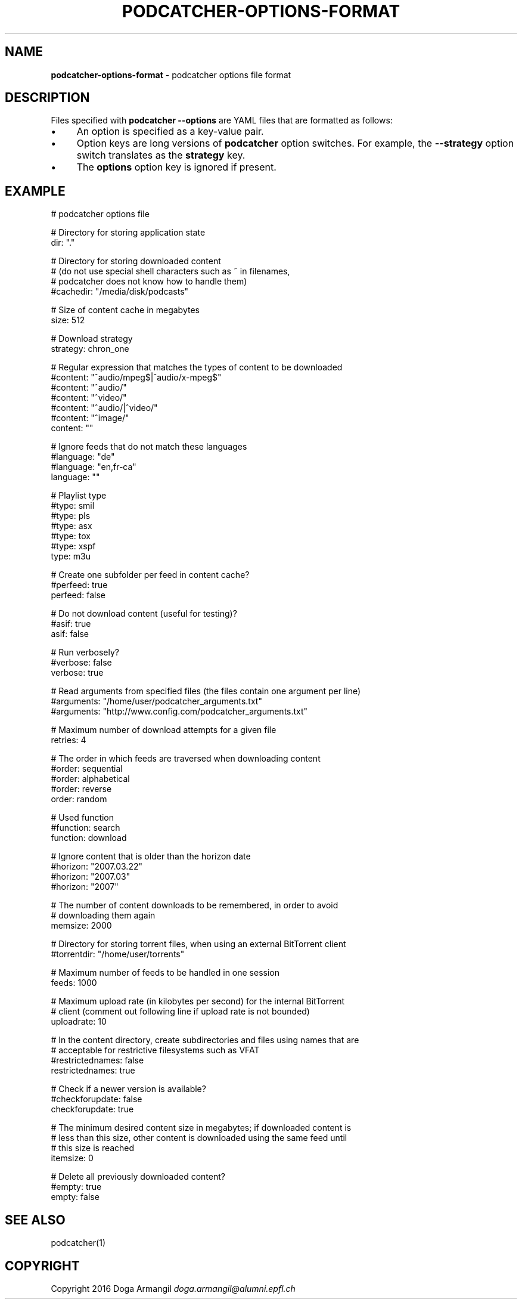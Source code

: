 .\" generated with Ronn/v0.7.3
.\" http://github.com/rtomayko/ronn/tree/0.7.3
.
.TH "PODCATCHER\-OPTIONS\-FORMAT" "5" "March 2016" "" "podcatcher manual"
.
.SH "NAME"
\fBpodcatcher\-options\-format\fR \- podcatcher options file format
.
.SH "DESCRIPTION"
Files specified with \fBpodcatcher \-\-options\fR are YAML files that are formatted as follows:
.
.IP "\(bu" 4
An option is specified as a key\-value pair\.
.
.IP "\(bu" 4
Option keys are long versions of \fBpodcatcher\fR option switches\. For example, the \fB\-\-strategy\fR option switch translates as the \fBstrategy\fR key\.
.
.IP "\(bu" 4
The \fBoptions\fR option key is ignored if present\.
.
.IP "" 0
.
.SH "EXAMPLE"
# podcatcher options file
.
.br
.
.P
# Directory for storing application state
.
.br
dir: "\."
.
.P
# Directory for storing downloaded content
.
.br
# (do not use special shell characters such as ~ in filenames,
.
.br
# podcatcher does not know how to handle them)
.
.br
#cachedir: "/media/disk/podcasts"
.
.br
.
.P
# Size of content cache in megabytes
.
.br
size: 512
.
.P
# Download strategy
.
.br
strategy: chron_one
.
.P
# Regular expression that matches the types of content to be downloaded
.
.br
#content: "^audio/mpeg$|^audio/x\-mpeg$"
.
.br
#content: "^audio/"
.
.br
#content: "^video/"
.
.br
#content: "^audio/|^video/"
.
.br
#content: "^image/"
.
.br
content: ""
.
.P
# Ignore feeds that do not match these languages
.
.br
#language: "de"
.
.br
#language: "en,fr\-ca"
.
.br
language: ""
.
.P
# Playlist type
.
.br
#type: smil
.
.br
#type: pls
.
.br
#type: asx
.
.br
#type: tox
.
.br
#type: xspf
.
.br
type: m3u
.
.P
# Create one subfolder per feed in content cache?
.
.br
#perfeed: true
.
.br
perfeed: false
.
.P
# Do not download content (useful for testing)?
.
.br
#asif: true
.
.br
asif: false
.
.P
# Run verbosely?
.
.br
#verbose: false
.
.br
verbose: true
.
.P
# Read arguments from specified files (the files contain one argument per line)
.
.br
#arguments: "/home/user/podcatcher_arguments\.txt"
.
.br
#arguments: "http://www\.config\.com/podcatcher_arguments\.txt"
.
.br
.
.P
# Maximum number of download attempts for a given file
.
.br
retries: 4
.
.P
# The order in which feeds are traversed when downloading content
.
.br
#order: sequential
.
.br
#order: alphabetical
.
.br
#order: reverse
.
.br
order: random
.
.P
# Used function
.
.br
#function: search
.
.br
function: download
.
.P
# Ignore content that is older than the horizon date
.
.br
#horizon: "2007\.03\.22"
.
.br
#horizon: "2007\.03"
.
.br
#horizon: "2007"
.
.br
.
.P
# The number of content downloads to be remembered, in order to avoid
.
.br
# downloading them again
.
.br
memsize: 2000
.
.P
# Directory for storing torrent files, when using an external BitTorrent client
.
.br
#torrentdir: "/home/user/torrents"
.
.br
.
.P
# Maximum number of feeds to be handled in one session
.
.br
feeds: 1000
.
.P
# Maximum upload rate (in kilobytes per second) for the internal BitTorrent
.
.br
# client (comment out following line if upload rate is not bounded)
.
.br
uploadrate: 10
.
.P
# In the content directory, create subdirectories and files using names that are
.
.br
# acceptable for restrictive filesystems such as VFAT
.
.br
#restrictednames: false
.
.br
restrictednames: true
.
.P
# Check if a newer version is available?
.
.br
#checkforupdate: false
.
.br
checkforupdate: true
.
.P
# The minimum desired content size in megabytes; if downloaded content is
.
.br
# less than this size, other content is downloaded using the same feed until
.
.br
# this size is reached
.
.br
itemsize: 0
.
.P
# Delete all previously downloaded content?
.
.br
#empty: true
.
.br
empty: false
.
.SH "SEE ALSO"
podcatcher(1)
.
.SH "COPYRIGHT"
Copyright 2016 Doga Armangil \fIdoga\.armangil@alumni\.epfl\.ch\fR
